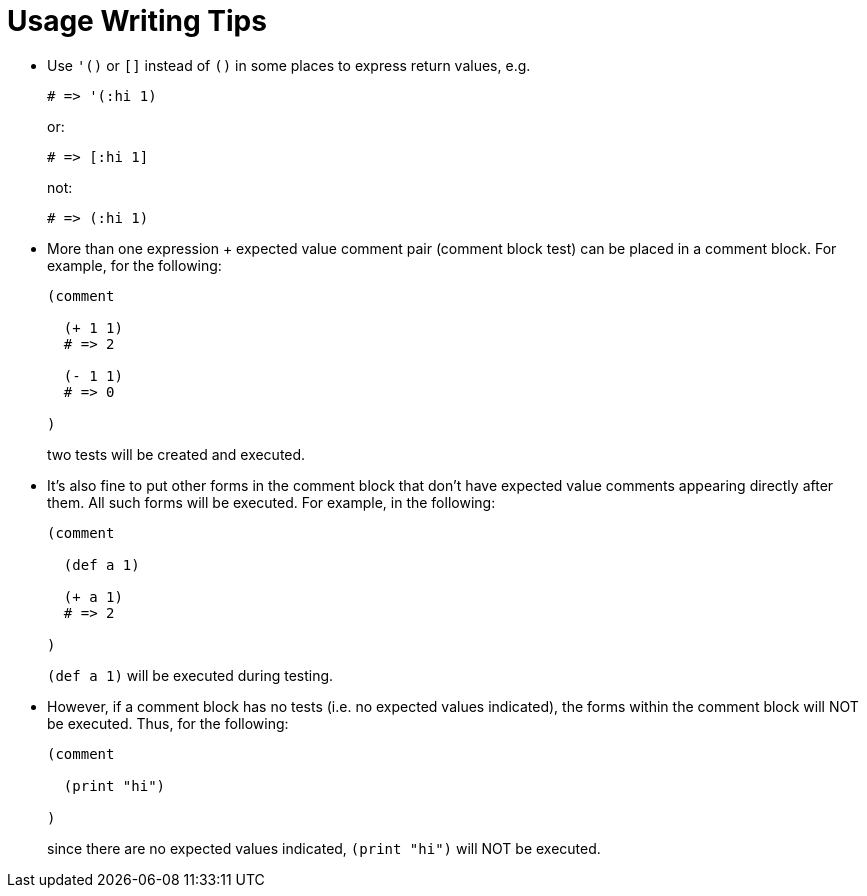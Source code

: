 = Usage Writing Tips

* Use `'()` or `[]` instead of `()` in some places to express return
  values, e.g.
+
[source,janet]
----
# => '(:hi 1)
----
or:
+
[source,janet]
----
# => [:hi 1]
----
+
not:
+
[source,janet]
----
# => (:hi 1)
----

* More than one expression + expected value comment pair (comment block test)
  can be placed in a comment block.  For example, for the following:
+
[source,janet]
----
(comment

  (+ 1 1)
  # => 2

  (- 1 1)
  # => 0

)
----
+
two tests will be created and executed.

* It's also fine to put other forms in the comment block that don't have
  expected value comments appearing directly after them.  All such forms
  will be executed.  For example, in the following:
+
[source,janet]
----
(comment

  (def a 1)

  (+ a 1)
  # => 2

)
----
+
`(def a 1)` will be executed during testing.

* However, if a comment block has no tests (i.e. no expected values
  indicated), the forms within the comment block will NOT be executed.
  Thus, for the following:
+
[source,janet]
----
(comment

  (print "hi")

)
----
+
since there are no expected values indicated, `(print "hi")` will
NOT be executed.
